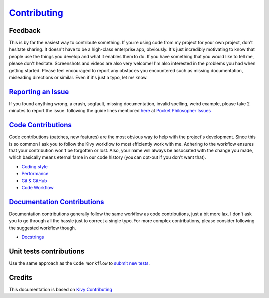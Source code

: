 `Contributing <https://github.com/vijinho/aforgizmo>`__
=======================================================

Feedback
--------

This is by far the easiest way to contribute something. If you're using
code from my project for your own project, don't hesitate sharing. It
doesn't have to be a high-class enterprise app, obviously. It's just
incredibly motivating to know that people use the things you develop and
what it enables them to do. If you have something that you would like to
tell me, please don't hesitate. Screenshots and videos are also very
welcome! I'm also interested in the problems you had when getting
started. Please feel encouraged to report any obstacles you encountered
such as missing documentation, misleading directions or similar. Even if
it's just a typo, let me know.

`Reporting an Issue <http://kivy.org/docs/contribute.html#reporting-an-issue>`__
--------------------------------------------------------------------------------

If you found anything wrong, a crash, segfault, missing documentation,
invalid spelling, weird example, please take 2 minutes to report the
issue. following the guide lines mentioned
`here <http://kivy.org/docs/contribute.html#reporting-an-issue>`__ at
`Pocket Philosopher Issues <https://github.com/vijinho/aforgizmo/issues>`__

`Code Contributions <http://kivy.org/docs/contribute.html#code-contributions>`__
--------------------------------------------------------------------------------

Code contributions (patches, new features) are the most obvious way to
help with the project's development. Since this is so common I ask you
to follow the Kivy workflow to most efficiently work with me. Adhering
to the workflow ensures that your contribution won't be forgotten or
lost. Also, your name will always be associated with the change you
made, which basically means eternal fame in our code history (you can
opt-out if you don't want that).

-  `Coding style <http://kivy.org/docs/contribute.html#coding-style>`__
-  `Performance <http://kivy.org/docs/contribute.html#performance>`__
-  `Git & GitHub <http://kivy.org/docs/contribute.html#git-github>`__
-  `Code
   Workflow <http://kivy.org/docs/contribute.html#code-workflow>`__

`Documentation Contributions <http://kivy.org/docs/contribute.html#documentation-contributions>`__
--------------------------------------------------------------------------------------------------

Documentation contributions generally follow the same workflow as code
contributions, just a bit more lax. I don't ask you to go through all
the hassle just to correct a single typo. For more complex
contributions, please consider following the suggested workflow though.

-  `Docstrings <http://kivy.org/docs/contribute.html#docstrings>`__

Unit tests contributions
------------------------

Use the same approach as the ``Code Workflow`` to `submit new
tests <http://kivy.org/docs/contribute.html#unit-tests-contributions>`__.

Credits
-------

This documentation is based on `Kivy
Contributing <https://github.com/kivy/kivy/blob/master/CONTRIBUTING.md>`__
